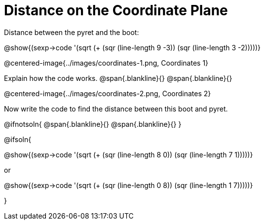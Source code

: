 = Distance on the Coordinate Plane

++++
<style>
	img { max-width: 425px; }
	.center { padding: 0; }
</style>
++++

Distance between the pyret and the boot:

[.center]
@show{(sexp->code '(sqrt (+ (sqr (line-length 9 -3)) (sqr (line-length 3 -2)))))}

@centered-image{../images/coordinates-1.png, Coordinates 1}

Explain how the code works.
@span{.blankline}{}
@span{.blankline}{}

@centered-image{../images/coordinates-2.png, Coordinates 2}

Now write the code to find the distance between this boot and pyret.

@ifnotsoln{
@span{.blankline}{}
@span{.blankline}{}
}

@ifsoln{
[.center]
--
@show{(sexp->code '(sqrt (+ (sqr (line-length 8 0)) (sqr (line-length 7 1)))))}

or

@show{(sexp->code '(sqrt (+ (sqr (line-length 0 8)) (sqr (line-length 1 7)))))}
--
}
